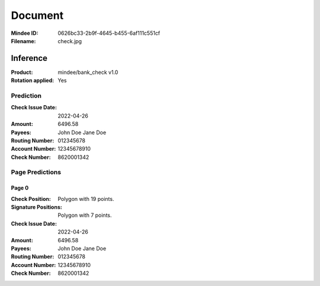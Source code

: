 ########
Document
########
:Mindee ID: 0626bc33-2b9f-4645-b455-6af111c551cf
:Filename: check.jpg

Inference
#########
:Product: mindee/bank_check v1.0
:Rotation applied: Yes

Prediction
==========
:Check Issue Date: 2022-04-26
:Amount: 6496.58
:Payees: John Doe
         Jane Doe
:Routing Number: 012345678
:Account Number: 12345678910
:Check Number: 8620001342

Page Predictions
================

Page 0
------
:Check Position: Polygon with 19 points.
:Signature Positions: Polygon with 7 points.
:Check Issue Date: 2022-04-26
:Amount: 6496.58
:Payees: John Doe
         Jane Doe
:Routing Number: 012345678
:Account Number: 12345678910
:Check Number: 8620001342
